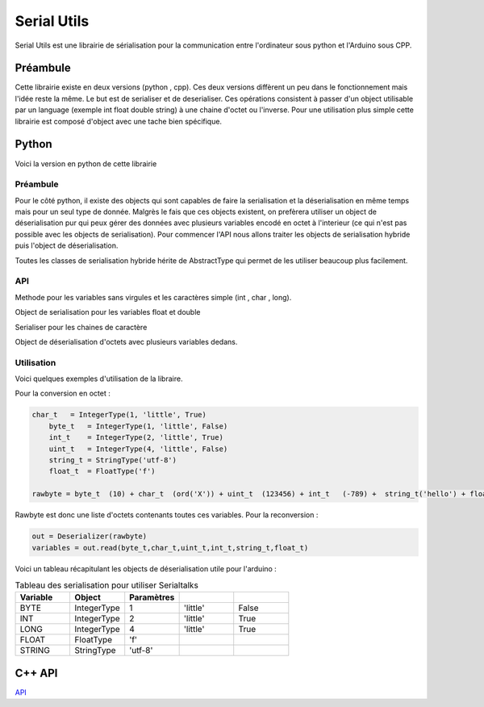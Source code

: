 ############
Serial Utils
############

Serial Utils est une librairie de sérialisation pour la communication entre l'ordinateur sous python et l'Arduino sous CPP.


*************
Préambule
*************

Cette librairie existe en deux versions (python , cpp). Ces deux versions diffèrent un peu dans le fonctionnement mais l'idée reste la même. Le but est de serialiser et de deserialiser. Ces opérations consistent à passer d'un object utilisable par un language (exemple int float double string) à une chaine d'octet ou l'inverse.
Pour une utilisation plus simple cette librairie est composé d'object avec une tache bien spécifique. 


**************
Python 
**************

Voici la version en python de cette librairie


Préambule
----------------


Pour le côté python, il existe des objects qui sont capables de faire la serialisation et la déserialisation en même temps mais pour un seul type de donnée. Malgrès le fais que ces objects existent, on prefèrera utiliser un object de déserialisation pur qui peux gérer des données avec plusieurs variables encodé en octet à l'interieur (ce qui n'est pas possible avec les objects de serialisation).
Pour commencer l'API nous allons traiter les objects de serialisation hybride puis l'object de déserialisation.

Toutes les classes de serialisation hybride hérite de AbstractType qui permet de les utiliser beaucoup plus facilement.


API
-----------------

.. class:: AbstractType

    .. method:: __call__(value)

        Cette methode permet à l'object d'être utilisé comme une methode et de retourner l'arguement (octets) en variable exploitable.

        :param octet value: Les octets à convertir en variable exploitables
        :return: Retourne la variable transcrit de l'octet à partir de value.


.. class:: IntegerType(AbstractType)

    Methode pour les variables sans virgules et les caractères simple (int , char , long).

    .. method:: __init__(length, byteorder, signed)

        Constructeur de l'object

        :param length: nombre d'octet du type à convertir, exemple 2 pour int.
        :param byteorder: Cette argument defini l'octet principal. Seul deux options possible ``big`` pour l'octet principal au debut et ``little`` pour l'octet principal à la fin.
        :param signed: Boolean pour savoir si la variable peut être négatif ou non.
        

    .. method:: to_bytes(integer)

        Methode pour convertir l'argument en octet.

        :param integer: argument à convertir en octet.
        :return: Retourne l'argument en octet.


    .. method:: from_bytes(rawbytes)

        Methode pour transformer des octets en variable exploitable dans le type prealablement paramétré.

        :param rawbytes: octets à convertir en variable utilisable.
        :return: Retourne la variable convertie de l'octet renseigné.





        .. note:: Pour l'arduino il faut prendre comme byteorder ``little``

.. class:: FloatType(AbstractType)

    Object de serialisation pour les variables float et double

    .. method:: __init__(standard)

        Constucteur du serialiser

        :param standard: Egal à ``f`` pour float et ``d`` pour double.


    .. method:: to_bytes(real)

        Methode pour convertir l'argument en octet.

        :param integer: argument à convertir en octet.
        :return: Retourne l'argument en octet.


    .. method:: from_bytes(rawbytes)


        Methode pour transformer des octets en variable exploitable dans le type prealablement paramétré.

        :param rawbytes: octets à convertir en variable utilisable.
        :return: Retourne la variable convertie de l'octet renseigné.


.. class:: StringType(AbstractType)

    Serialiser pour les chaines de caractère

    .. method:: __init__(encoding)

        Constructeur de l'oject.

        :param encoding: Encodage à utiliser pour transcrire les chaines de caractères en octets.

        .. note:: Pour une utilisation avec un arduino, il faut utiliser l'utf-8.


    .. method:: to_bytes(string)

        Methode de conversion des strings en octets.

        :param string: Chaine de caractères à convertir en octets.
        :return: Les octets defini à partir de la chaine de caractères en argument.



    .. method:: from_bytes(rawbytes)

        Methode de conversion d'octets en une chaine de caractères.

        :param rawbytes: Octets à convertir.
        :return: La chaine de caractères transcrit des octets en argument.



.. class:: Deserializer

    Object de déserialisation d'octets avec plusieurs variables dedans.

    .. method:: __init__(rawbytes)

        Constructeur de l'object de deserialisation.

        :param rawbytes: Octets à convertir en variables.

    
    .. method:: read(*types)

        Methode pour extraire les variables des octets fourni dans le constructeur.


        :param types: Arguments pour deserialiser les octets. 
        :return: La liste des variables extraite en tuple.

        .. warning:: Il faut obligatoirement utiliser des objets d'AbstractType, pour bien convertir.


Utilisation
------------
Voici quelques exemples d'utilisation de la libraire.

Pour la conversion en octet :

.. code::

    char_t   = IntegerType(1, 'little', True)
	byte_t   = IntegerType(1, 'little', False)
	int_t    = IntegerType(2, 'little', True)
	uint_t   = IntegerType(4, 'little', False)
	string_t = StringType('utf-8')
	float_t  = FloatType('f')

    rawbyte = byte_t  (10) + char_t  (ord('X')) + uint_t  (123456) + int_t   (-789) +  string_t('hello') + float_t (987.654)

Rawbyte est donc une liste d'octets contenants toutes ces variables.
Pour la reconversion : 

.. code:: 

    out = Deserializer(rawbyte)
    variables = out.read(byte_t,char_t,uint_t,int_t,string_t,float_t)


Voici un tableau récapitulant les objects de déserialisation utile pour l'arduino :

.. csv-table:: Tableau des serialisation pour utiliser Serialtalks
   :header: Variable, Object , Paramètres
   :widths: 50,50,50,50,50

    BYTE, IntegerType,1, 'little', False
    INT, IntegerType ,2, 'little', True
    LONG , IntegerType ,4, 'little', True
    FLOAT,FloatType,'f'
    STRING ,StringType,'utf-8'





**************
C++ API
**************



.. class:: Serializer

    `API <file:///W:/Francois/Mes%20documents/projet-robot/team-2018/API/CPP/html/struct_serializer.html#details>`_